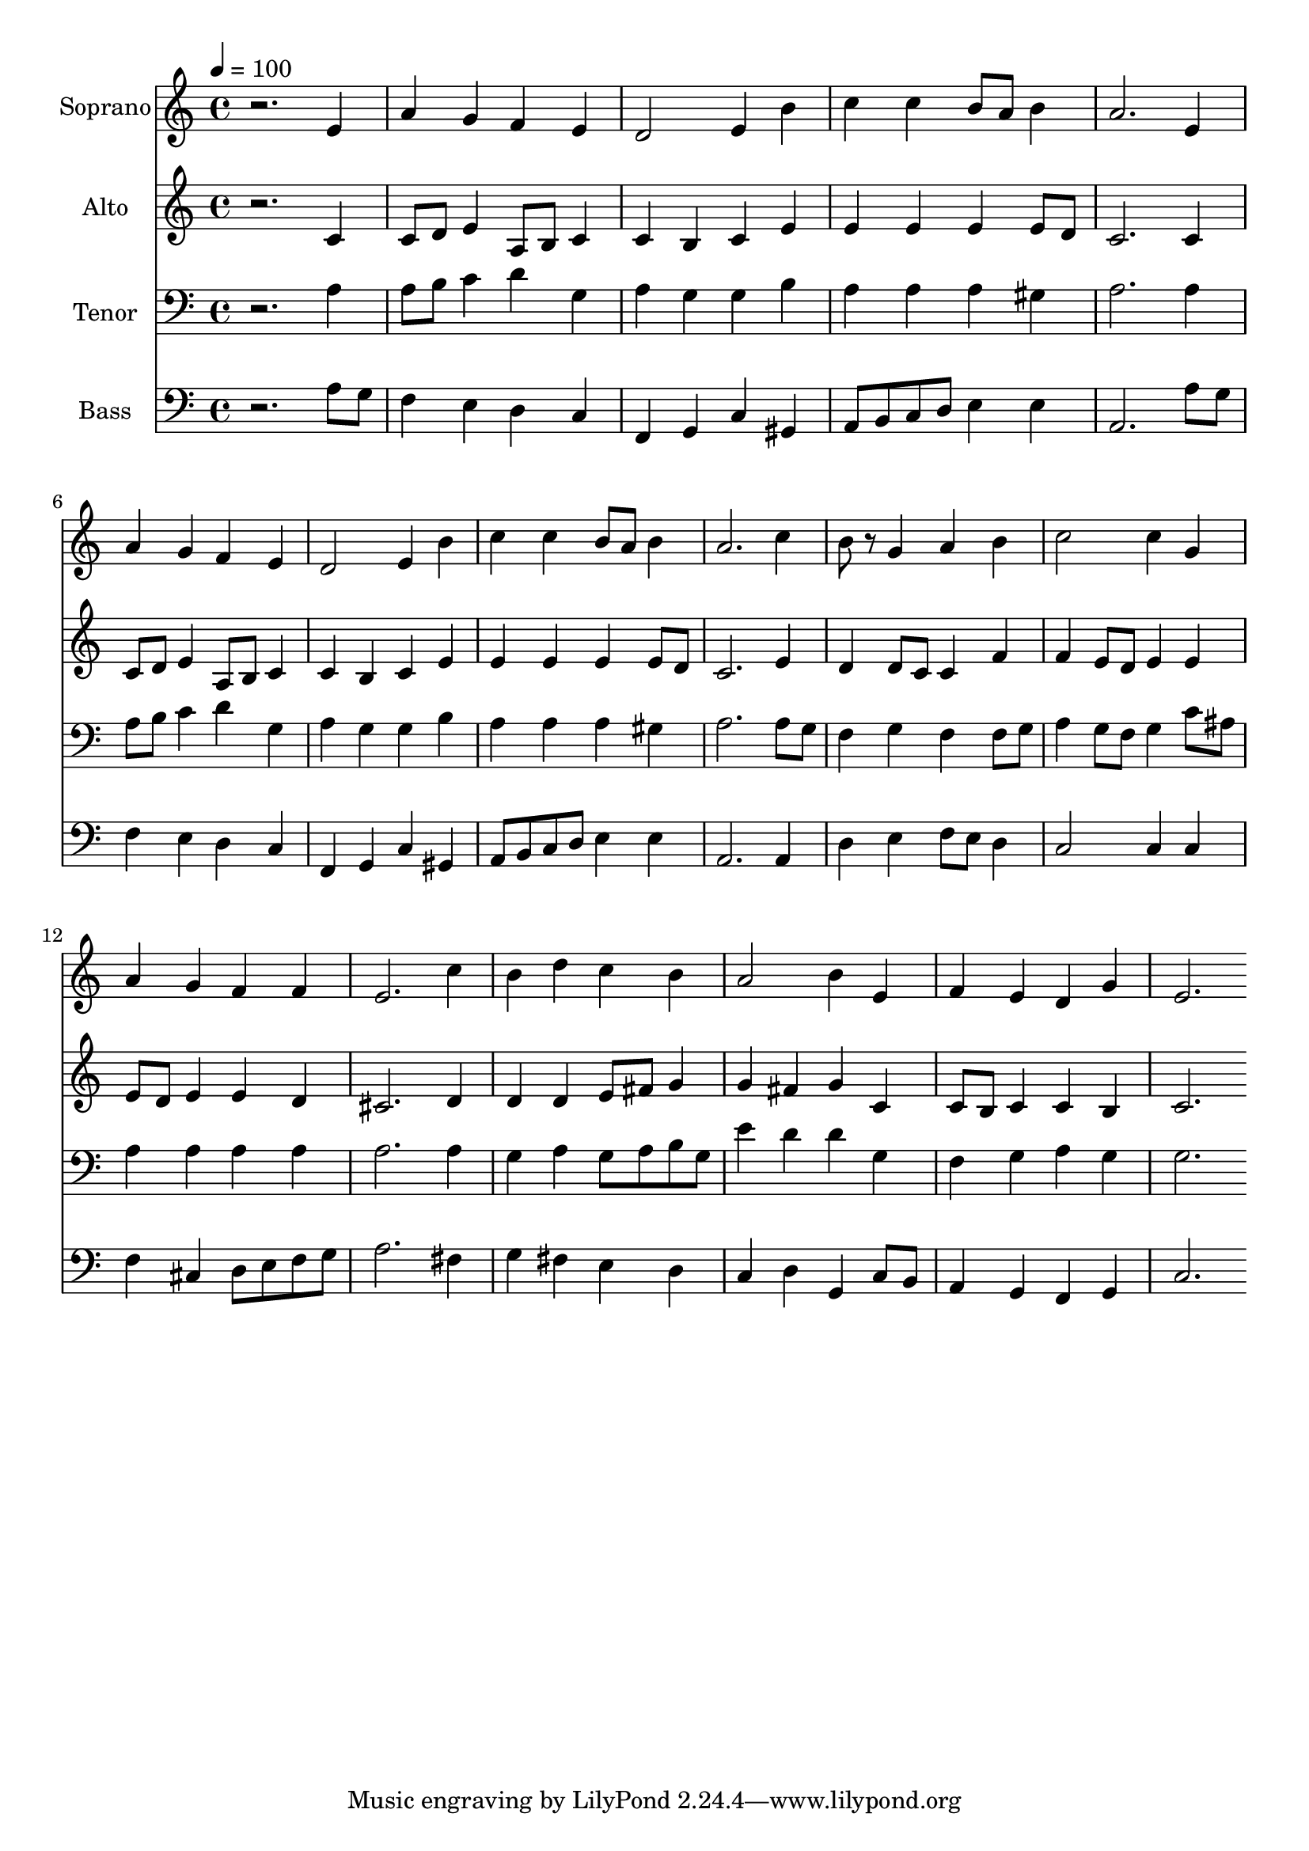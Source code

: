 % Lily was here -- automatically converted by c:/Program Files (x86)/LilyPond/usr/bin/midi2ly.py from output/midi/dh156fv.mid
\version "2.14.0"

\layout {
  \context {
    \Voice
    \remove "Note_heads_engraver"
    \consists "Completion_heads_engraver"
    \remove "Rest_engraver"
    \consists "Completion_rest_engraver"
  }
}

trackAchannelA = {


  \key c \major
    
  \time 4/4 
  

  \key c \major
  
  \tempo 4 = 100 
  
  % [MARKER] Conduct
  
}

trackA = <<
  \context Voice = voiceA \trackAchannelA
>>


trackBchannelA = {
  
  \set Staff.instrumentName = "Soprano"
  
}

trackBchannelB = \relative c {
  r2. e'4 
  | % 2
  a g f e 
  | % 3
  d2 e4 b' 
  | % 4
  c c b8 a b4 
  | % 5
  a2. e4 
  | % 6
  a g f e 
  | % 7
  d2 e4 b' 
  | % 8
  c c b8 a b4 
  | % 9
  a2. c4 
  | % 10
  b8 r8 g4 a b 
  | % 11
  c2 c4 g 
  | % 12
  a g f f 
  | % 13
  e2. c'4 
  | % 14
  b d c b 
  | % 15
  a2 b4 e, 
  | % 16
  f e d g 
  | % 17
  e2. 
}

trackB = <<
  \context Voice = voiceA \trackBchannelA
  \context Voice = voiceB \trackBchannelB
>>


trackCchannelA = {
  
  \set Staff.instrumentName = "Alto"
  
}

trackCchannelB = \relative c {
  r2. c'4 
  | % 2
  c8 d e4 a,8 b c4 
  | % 3
  c b c e 
  | % 4
  e e e e8 d 
  | % 5
  c2. c4 
  | % 6
  c8 d e4 a,8 b c4 
  | % 7
  c b c e 
  | % 8
  e e e e8 d 
  | % 9
  c2. e4 
  | % 10
  d d8 c c4 f 
  | % 11
  f e8 d e4 e 
  | % 12
  e8 d e4 e d 
  | % 13
  cis2. d4 
  | % 14
  d d e8 fis g4 
  | % 15
  g fis g c, 
  | % 16
  c8 b c4 c b 
  | % 17
  c2. 
}

trackC = <<
  \context Voice = voiceA \trackCchannelA
  \context Voice = voiceB \trackCchannelB
>>


trackDchannelA = {
  
  \set Staff.instrumentName = "Tenor"
  
}

trackDchannelB = \relative c {
  r2. a'4 
  | % 2
  a8 b c4 d g, 
  | % 3
  a g g b 
  | % 4
  a a a gis 
  | % 5
  a2. a4 
  | % 6
  a8 b c4 d g, 
  | % 7
  a g g b 
  | % 8
  a a a gis 
  | % 9
  a2. a8 g 
  | % 10
  f4 g f f8 g 
  | % 11
  a4 g8 f g4 c8 ais 
  | % 12
  a4 a a a 
  | % 13
  a2. a4 
  | % 14
  g a g8 a b g 
  | % 15
  e'4 d d g, 
  | % 16
  f g a g 
  | % 17
  g2. 
}

trackD = <<

  \clef bass
  
  \context Voice = voiceA \trackDchannelA
  \context Voice = voiceB \trackDchannelB
>>


trackEchannelA = {
  
  \set Staff.instrumentName = "Bass"
  
}

trackEchannelB = \relative c {
  r2. a'8 g 
  | % 2
  f4 e d c 
  | % 3
  f, g c gis 
  | % 4
  a8 b c d e4 e 
  | % 5
  a,2. a'8 g 
  | % 6
  f4 e d c 
  | % 7
  f, g c gis 
  | % 8
  a8 b c d e4 e 
  | % 9
  a,2. a4 
  | % 10
  d e f8 e d4 
  | % 11
  c2 c4 c 
  | % 12
  f cis d8 e f g 
  | % 13
  a2. fis4 
  | % 14
  g fis e d 
  | % 15
  c d g, c8 b 
  | % 16
  a4 g f g 
  | % 17
  c2. 
}

trackE = <<

  \clef bass
  
  \context Voice = voiceA \trackEchannelA
  \context Voice = voiceB \trackEchannelB
>>


trackF = <<
>>


trackGchannelA = {
  
  \set Staff.instrumentName = "Digital Hymn #156"
  
}

trackG = <<
  \context Voice = voiceA \trackGchannelA
>>


trackHchannelA = {
  
  \set Staff.instrumentName = "O Sacred Head Now Wounded"
  
}

trackH = <<
  \context Voice = voiceA \trackHchannelA
>>


\score {
  <<
    \context Staff=trackB \trackA
    \context Staff=trackB \trackB
    \context Staff=trackC \trackA
    \context Staff=trackC \trackC
    \context Staff=trackD \trackA
    \context Staff=trackD \trackD
    \context Staff=trackE \trackA
    \context Staff=trackE \trackE
  >>
  \layout {}
  \midi {}
}
